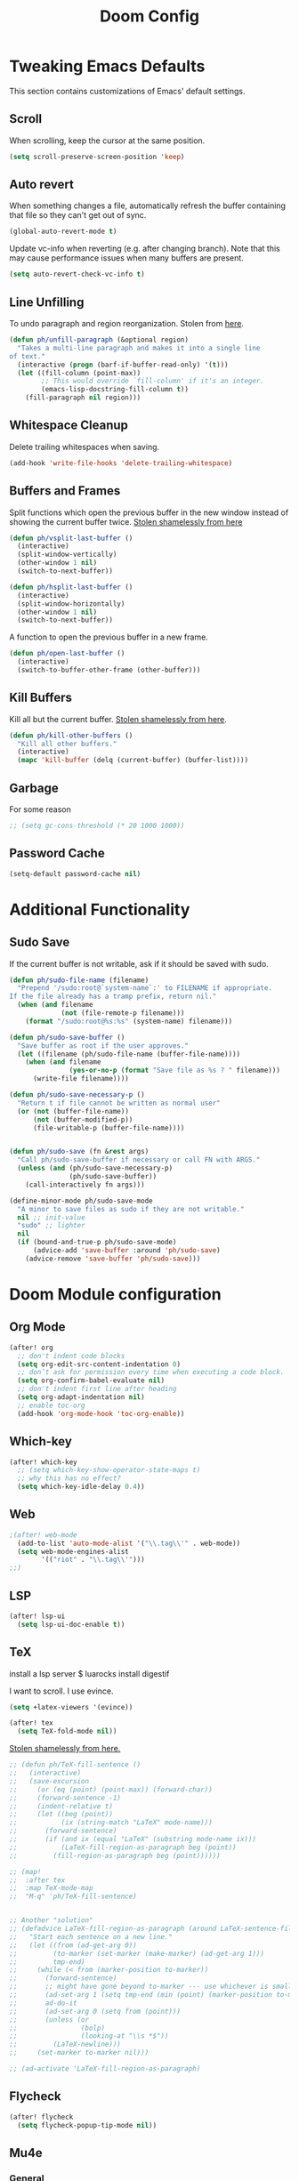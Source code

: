 #+TITLE: Doom Config

* Tweaking Emacs Defaults

This section contains customizations of Emacs' default settings.

** Scroll

When scrolling, keep the cursor at the same position.

#+BEGIN_SRC emacs-lisp
(setq scroll-preserve-screen-position 'keep)
#+END_SRC

** Auto revert

When something changes a file, automatically refresh the buffer containing that
file so they can't get out of sync.

#+BEGIN_SRC emacs-lisp
(global-auto-revert-mode t)
#+END_SRC

Update vc-info when reverting (e.g. after changing branch). Note that this may
cause performance issues when many buffers are present.

#+BEGIN_SRC emacs-lisp
(setq auto-revert-check-vc-info t)
#+END_SRC

** Line Unfilling

To undo paragraph and region reorganization. Stolen from [[https://www.emacswiki.org/emacs/UnfillParagraph][here]].

#+BEGIN_SRC emacs-lisp
(defun ph/unfill-paragraph (&optional region)
  "Takes a multi-line paragraph and makes it into a single line
of text."
  (interactive (progn (barf-if-buffer-read-only) '(t)))
  (let ((fill-column (point-max))
        ;; This would override `fill-column' if it's an integer.
        (emacs-lisp-docstring-fill-column t))
    (fill-paragraph nil region)))
#+END_SRC

** Whitespace Cleanup

Delete trailing whitespaces when saving.

#+BEGIN_SRC emacs-lisp
(add-hook 'write-file-hooks 'delete-trailing-whitespace)
#+END_SRC

# TODO: this doesn't seem to work everywhere :/

** Buffers and Frames

Split functions which open the previous buffer in the new window instead of
showing the current buffer twice. [[http://www.alandmoore.com/blog/2013/05/01/better-window-splitting-in-emacs/][Stolen shamelessly from here]]

#+BEGIN_SRC emacs-lisp
(defun ph/vsplit-last-buffer ()
  (interactive)
  (split-window-vertically)
  (other-window 1 nil)
  (switch-to-next-buffer))

(defun ph/hsplit-last-buffer ()
  (interactive)
  (split-window-horizontally)
  (other-window 1 nil)
  (switch-to-next-buffer))
#+END_SRC

A function to open the previous buffer in a new frame.

#+BEGIN_SRC emacs-lisp
(defun ph/open-last-buffer ()
  (interactive)
  (switch-to-buffer-other-frame (other-buffer)))
#+END_SRC
** Kill Buffers

Kill all but the current buffer. [[https://www.emacswiki.org/emacs/KillingBuffers][Stolen shamelessly from here]].

#+BEGIN_SRC emacs-lisp
(defun ph/kill-other-buffers ()
  "Kill all other buffers."
  (interactive)
  (mapc 'kill-buffer (delq (current-buffer) (buffer-list))))
#+END_SRC

** Garbage

For some reason

#+BEGIN_SRC emacs-lisp
;; (setq gc-cons-threshold (* 20 1000 1000))
#+END_SRC

# TODO: is the gc an issue in doom emacs?

** Password Cache

# TODO: this doesn't work, at least not for tramp

#+BEGIN_SRC emacs-lisp
(setq-default password-cache nil)
#+END_SRC

* Additional Functionality
** Sudo Save

If the current buffer is not writable, ask if it should be saved with sudo.

#+BEGIN_SRC emacs-lisp
(defun ph/sudo-file-name (filename)
  "Prepend '/sudo:root@`system-name`:' to FILENAME if appropriate.
If the file already has a tramp prefix, return nil."
  (when (and filename
             (not (file-remote-p filename)))
    (format "/sudo:root@%s:%s" (system-name) filename)))

(defun ph/sudo-save-buffer ()
  "Save buffer as root if the user approves."
  (let ((filename (ph/sudo-file-name (buffer-file-name))))
    (when (and filename
               (yes-or-no-p (format "Save file as %s ? " filename)))
      (write-file filename))))

(defun ph/sudo-save-necessary-p ()
  "Return t if file cannot be written as normal user"
  (or (not (buffer-file-name))
      (not (buffer-modified-p))
      (file-writable-p (buffer-file-name))))


(defun ph/sudo-save (fn &rest args)
  "Call ph/sudo-save-buffer if necessary or call FN with ARGS."
  (unless (and (ph/sudo-save-necessary-p)
               (ph/sudo-save-buffer))
    (call-interactively fn args)))

(define-minor-mode ph/sudo-save-mode
  "A minor to save files as sudo if they are not writable."
  nil ;; init-value
  "sudo" ;; lighter
  nil
  (if (bound-and-true-p ph/sudo-save-mode)
      (advice-add 'save-buffer :around 'ph/sudo-save)
    (advice-remove 'save-buffer 'ph/sudo-save)))
#+END_SRC

#+RESULTS:

* Doom Module configuration
** Org Mode

#+BEGIN_SRC emacs-lisp
(after! org
  ;; don't indent code blocks
  (setq org-edit-src-content-indentation 0)
  ;; don’t ask for permission every time when executing a code block.
  (setq org-confirm-babel-evaluate nil)
  ;; don't indent first line after heading
  (setq org-adapt-indentation nil)
  ;; enable toc-org
  (add-hook 'org-mode-hook 'toc-org-enable))
#+END_SRC

** Which-key

#+BEGIN_SRC emacs-lisp
(after! which-key
  ;; (setq which-key-show-operator-state-maps t)
  ;; why this has no effect?
  (setq which-key-idle-delay 0.4))
#+END_SRC

#+RESULTS:
: 0.4

** Web

#+BEGIN_SRC emacs-lisp
;(after! web-mode
  (add-to-list 'auto-mode-alist '("\\.tag\\'" . web-mode))
  (setq web-mode-engines-alist
        '(("riot" . "\\.tag\\'")))
;;)
#+END_SRC

#+RESULTS:
: ((riot . \.tag\'))

** LSP

#+BEGIN_SRC emacs-lisp
(after! lsp-ui
  (setq lsp-ui-doc-enable t))
#+END_SRC

** TeX

# TODO: cargo uses 100% cpu, why?
# $ cargo install --git https://github.com/latex-lsp/texlab.git

install a lsp server
$ luarocks install digestif

I want to scroll. I use evince.

#+BEGIN_SRC emacs-lisp
(setq +latex-viewers '(evince))

(after! tex
  (setq TeX-fold-mode nil))
#+END_SRC

[[https://procrastiblog.com/2007/11/25/style-guidelines-for-people/][Stolen shamelessly from here.]]

#+BEGIN_SRC emacs-lisp
;; (defun ph/TeX-fill-sentence ()
;;   (interactive)
;;   (save-excursion
;;     (or (eq (point) (point-max)) (forward-char))
;;     (forward-sentence -1)
;;     (indent-relative t)
;;     (let ((beg (point))
;;           (ix (string-match "LaTeX" mode-name)))
;;       (forward-sentence)
;;       (if (and ix (equal "LaTeX" (substring mode-name ix)))
;;           (LaTeX-fill-region-as-paragraph beg (point))
;;         (fill-region-as-paragraph beg (point))))))

;; (map!
;;  :after tex
;;  :map TeX-mode-map
;;  "M-q" 'ph/TeX-fill-sentence)


;; Another "solution"
;; (defadvice LaTeX-fill-region-as-paragraph (around LaTeX-sentence-filling)
;;   "Start each sentence on a new line."
;;   (let ((from (ad-get-arg 0))
;;         (to-marker (set-marker (make-marker) (ad-get-arg 1)))
;;         tmp-end)
;;     (while (< from (marker-position to-marker))
;;       (forward-sentence)
;;       ;; might have gone beyond to-marker --- use whichever is smaller:
;;       (ad-set-arg 1 (setq tmp-end (min (point) (marker-position to-marker))))
;;       ad-do-it
;;       (ad-set-arg 0 (setq from (point)))
;;       (unless (or
;;                (bolp)
;;                (looking-at "\\s *$"))
;;         (LaTeX-newline)))
;;     (set-marker to-marker nil)))

;; (ad-activate 'LaTeX-fill-region-as-paragraph)
#+END_SRC

#+RESULTS:
: LaTeX-fill-region-as-paragraph

** Flycheck

#+BEGIN_SRC emacs-lisp
(after! flycheck
  (setq flycheck-popup-tip-mode nil))
#+END_SRC

** Mu4e
*** General

#+BEGIN_SRC emacs-lisp
(after! mu4e
  ;; no fancy for me
  (setq mu4e-use-fancy-chars nil)
  ;; use offlineimap
  (setq mu4e-get-mail-command "offlineimap")
  ;; don't show images inline
  (setq mu4e-view-show-images nil)
  ;; Set attachment directory
  (setq mu4e-attachment-dir  "~/Downloads")
  ;; Close mu4e without asking
  (setq mu4e-confirm-quit nil)
  ;; Don't show my addresses in mu4e-main
  (setq mu4e-main-buffer-hide-personal-addresses t)
  ;; hide indexing messages
  (setq mu4e-hide-index-messages t)
  ;; update every 10 minutes
  (setq mu4e-update-interval (* 10 60))

  (setq shr-color-visible-luminance-min 60)
  (setq shr-color-visible-distance-min 5)
  (setq shr-use-colors nil))
  ;;(advice-add #'shr-colorize-region :around (defun shr-no-colourise-region (&rest ignore))))

#+END_SRC

#+RESULTS:

Open mu4e in the current frame or switch to an already existing mu4e-buffer.

#+BEGIN_SRC emacs-lisp
(defun ph/mu4e (fn &rest args)
  "Open or switch to mu4e."
  (interactive)
  (unless (string-prefix-p "mu4e" (symbol-name major-mode))
    (let ((buffer (get-buffer "*mu4e-headers*")))
      (if buffer (switch-to-buffer buffer) (call-interactively fn args)))))

(advice-add 'mu4e :around 'ph/mu4e)
(advice-add '=mu4e :around 'ph/mu4e)
#+END_SRC

*** Bookmarks

Custom Bookmarks

#+BEGIN_SRC emacs-lisp
(after! mu4e
  (add-to-list 'mu4e-bookmarks
               (make-mu4e-bookmark
                :name  "Big ones"
                :query "size:5M..50000M"
                :key ?b))
  (add-to-list 'mu4e-bookmarks
               (make-mu4e-bookmark
                :name  "Bullshit"
                :query "maildir:/.*/.*\\(spam\\|junk\\).*/"
                :key ?s)))
#+END_SRC

*** Forgotten Attachment

Before sending a message, check if it contains any words that indicate that
there should be an attachement. If it does, ask if all attachments were added
before sending the mail.

#+BEGIN_SRC emacs-lisp
(defvar ph/message-attachment-regexp
  (concat "\\("
          "[Ww]e send\\|"
          "[Ii] send\\|"
          "attach\\|"
          "[aA]nhang\\|"
          "[aA]ngehängt\\|"
          "[sS]chicke\\|"
          "haenge\\|"
          "hänge\\)"))

(defun ph/message-check-attachment nil
  "Check for forgotten attachments"
  (save-excursion
    (message-goto-body)
    (when (search-forward-regexp ph/message-attachment-regexp nil t nil)
      (message-goto-body)
      (unless (message-y-or-n-p
               "Did you attach all documents?" nil nil)
        (error "No message sent, add some attachments!")))))

(add-hook 'message-send-hook 'ph/message-check-attachment)
#+END_SRC

*** Contexts

#+BEGIN_SRC emacs-lisp
(after! mu4e
  (setq mu4e-contexts
      `(,(make-mu4e-context
          :name "Private"
          :match-func (lambda (msg)
                        (when msg
                          (or
                           (mu4e-message-contact-field-matches
                            msg
                            :to "pascal.huber@resolved.ch")
                           (mu4e-message-contact-field-matches
                            msg
                            :to "accounts@resolved.ch"))))
          :vars '((user-full-name                . "Pascal Huber" )
                  (user-mail-address             . "pascal.huber@resolved.ch")
                  (mu4e-get-mail-command         . "offlineimap")
                  (mu4e-drafts-folder            . "/r/Drafts")
                  (mu4e-sent-folder              . "/r/Sent")
                  (mu4e-trash-folder             . "/r/Trash")
                  (mu4e-maildir-shortcuts
                   .( ("/r/INBOX"                . ?i)
                      ("/r/Sent"                 . ?s)
                      ("/r/Spam"                 . ?x)
                      ("/r/keep"                 . ?k)
                      ("/r/tempKeep"             . ?t)
                      ("/r/Trash"                . ?b)))
                  (mu4e-compose-crypto-reply-plain-policy . sign)
                  (ph/mu4e-default-search-expr   . "maildir:/r/.*[^Trash]/")
                  (mu4e-sent-messages-behavior   . sent)
                  (smtpmail-stream-type          . starttls)
                  (smtpmail-default-smtp-server  . "mail.infomaniak.com")
                  (smtpmail-smtp-server          . "mail.infomaniak.com")
                  (smtpmail-smtp-service         . 587)
                  (smtpmail-smtp-user            . "pascal.huber@resolved.ch")
                  (smtpmail-starttls-credentials . "/home/pascal/.authinfo.gpg")
                  (smtpmail-auth-credentials     . '(("mail.resolved.ch" 587 nil nil)))))
        ,(make-mu4e-context
          :name "QuickShift"
          :match-func (lambda (msg)
                        (when msg
                          (mu4e-message-contact-field-matches
                           msg
                           :to "pascal@quickshift.ch")))
          :vars '((user-full-name                . "Pascal Huber" )
                  (user-mail-address             . "pascal@quickshift.ch")
                  (mu4e-get-mail-command         . "offlineimap")
                  (mu4e-drafts-folder            . "/q/INBOX.Drafts")
                  (mu4e-sent-folder              . "/q/INBOX.Sent")
                  (mu4e-trash-folder             . "/q/INBOX.Trash")
                  (mu4e-maildir-shortcuts
                   .( ("/q/INBOX"                . ?i)
                      ("/q/INBOX.Sent"           . ?s)
                      ("/q/INBOX.spambucket"     . ?x)
                      ("/q/INBOX.keep"           . ?k)
                      ("/q/INBOX.live"           . ?l)
                      ("/q/INBOX.customers"      . ?c)
                      ("/q/INBOX.tempKeep"       . ?k)
                      ("/q/INBOX.bugsnag"        . ?e)
                      ("/q/INBOX.Trash"          . ?b)))
                  (mu4e-compose-crypto-reply-plain-policy . sign)
                  (ph/mu4e-default-search-expr   . "maildir:/q/.*[^Trash]/")
                  (mu4e-sent-messages-behavior   . sent)
                  (smtpmail-stream-type          . starttls)
                  (smtpmail-default-smtp-server  . "mail.your-server.de")
                  (smtpmail-smtp-server          . "mail.your-server.de")
                  (smtpmail-smtp-service         . 587)
                  (smtpmail-smtp-user            . "pascal@quickshift.ch")
                  (smtpmail-starttls-credentials . "/home/pascal/.authinfo.gpg")
                  (smtpmail-auth-credentials     . '(("mail.your-server.de" 587 nil nil)))))
        ,(make-mu4e-context
          :name "ETH"
          :match-func (lambda (msg)
                        (when msg
                          (mu4e-message-contact-field-matches
                           msg
                           :to "pahuber@student.ethz.ch")))
          :vars '((user-full-name                . "Pascal Huber" )
                  (user-mail-address             . "pahuber@student.ethz.ch")
                  (mu4e-get-mail-command         . "offlineimap")
                  (mu4e-drafts-folder            . "/e/Drafts")
                  (mu4e-sent-folder              . "/e/Sent Items")
                  (mu4e-trash-folder             . "/e/Deleted Items")
                  (mu4e-maildir-shortcuts
                   .( ("/e/INBOX"                . ?i)
                      ("/e/Junk E-Mail"          . ?x)
                      ("/e/INBOX.keep"           . ?k)
                      ("/e/INBOX.asl"            . ?a)
                      ("/e/INBOX.iml"            . ?m)
                      ("/e/INBOX.negotiation"    . ?n)
                      ("/e/INBOX.podc"           . ?p)
                      ("/e/Sent Items"           . ?s)
                      ("/e/INBOX.tmp"            . ?t)
                      ("/e/Deleted Items"        . ?b)))
                  (mu4e-compose-crypto-reply-plain-policy . sign)
                  (ph/mu4e-default-search-expr   . "maildir:/e/.*[^Deleted\\ Items]/")
                  (mu4e-sent-messages-behavior   . sent)
                  (smtpmail-stream-type          . starttls)
                  (smtpmail-default-smtp-server  . "mail.ethz.ch")
                  (smtpmail-smtp-server          . "mail.ethz.ch")
                  (smtpmail-smtp-service         . 587)
                  (smtpmail-smtp-user            . "pahuber")
                  (smtpmail-starttls-credentials . "/home/pascal/.authinfo.gpg")
                  (smtpmail-auth-credentials     . '(("mail.ethz.ch" 587 nil nil))))))))


;; (set-email-account! "Lissner.net"
;;   '((mu4e-sent-folder       . "/Lissner.net/Sent Mail")
;;     (mu4e-drafts-folder     . "/Lissner.net/Drafts")
;;     (mu4e-trash-folder      . "/Lissner.net/Trash")
;;     (mu4e-refile-folder     . "/Lissner.net/All Mail")
;;     (smtpmail-smtp-user     . "henrik@lissner.net")
;;     (mu4e-compose-signature . "---\nHenrik Lissner"))
;;   t)
#+END_SRC

* Key Bindings
** Doom

Don't do anything on =SPC-x= for muscle-memory's sake.

#TODO: remove this when I feel comfortable enough with Doom's keybindings

#+BEGIN_SRC emacs-lisp
(map! :leader "x" nil)
#+END_SRC

This is redundant (=leader w h=) and conflicts with the which-key help.

#+BEGIN_SRC emacs-lisp
(map! :leader "w C-h" nil)
#+END_SRC

** God Mode

My beloved =god-mode=. Because doom already has SPC covered, I use comma
instead.

#+BEGIN_SRC emacs-lisp
(map! :n "," 'god-execute-with-current-bindings)
(map! :v "," 'god-execute-with-current-bindings)
#+END_SRC

Also enable which-key for =god-mode=

#+BEGIN_SRC emacs-lisp
(after! which-key
  (which-key-enable-god-mode-support))
#+END_SRC

** Custom keybindings

My global keybindings are defined here. In order to get a better overview, they
are neatly packed inside a minor-mode with its own keymap.

#+BEGIN_SRC emacs-lisp
(defvar ph/global-keys-keymap (make-sparse-keymap))

(define-minor-mode ph/global-keys-mode
  "A minor mode with personalized keybindings."
  t ;; init-value
  nil ;; lighter
  ph/global-keys-keymap)
#+END_SRC

#+BEGIN_SRC emacs-lisp
(map!
 :map ph/global-keys-keymap
 "C-c l u" 'ph/unfill-paragraph
 "C-x C-b" 'ivy-switch-buffer
 "<f5>"  'ph/next-theme)
#+END_SRC

** Org

#+BEGIN_SRC emacs-lisp
;; (after! org (setq org-superstar-headline-bullets-list '("*")) ) #+END_SRC
#+END_SRC

* UI
** Default Font

Set default font

#+BEGIN_SRC emacs-lisp
;; ;; Why not like this?
;; (set-face-attribute 'default nil
;;                     :height 120
;;                     :family "Iosevka Term Slab")

(setq doom-font-increment 1)

(setq doom-font (font-spec :family "Iosevka Term Slab"
                           :size 22
                           :weight 'normal)
      ;; inherits `doom-font''s :size
      doom-variable-pitch-font (font-spec :family "Iosevka Term Slab")
      doom-unicode-font (font-spec :family "Iosevka Term Slab" :size 22)
      doom-big-font (font-spec :family "Iosevka Term Slab" :size 24))
#+END_SRC

** Modeline

#+BEGIN_SRC emacs-lisp
(after! doom-modeline
  (setq doom-modeline-icon nil)
  (setq doom-modeline-percent-position nil)
  (setq doom-modeline-height 24)
  (setq doom-modeline-checker-simple-format nil)
  (setq doom-modeline-minor-modes nil)
  (setq doom-modeline-vcs-max-length 24)
  (setq doom-modeline-buffer-file-name-style 'buffer-name)
  )
#+END_SRC

#+BEGIN_SRC emacs-lisp
(after! doom-modeline
(doom-modeline-def-segment ph/projectile-project-name
  (when (projectile-project-p)
    (concat
     (doom-modeline-spc)
     (propertize (projectile-project-name) 'face
                 (if (doom-modeline--active)
                     'doom-modeline-buffer-path
                   'mode-line-inactive))
     (doom-modeline-spc))))
  )
#+END_SRC

#+BEGIN_SRC emacs-lisp
(after! doom-modeline
(setq doom-modeline-evil-state-faces-alist
      '((normal . doom-modeline-evil-normal-state)
        (emacs . doom-modeline-evil-emacs-state)
        (insert . doom-modeline-evil-insert-state)
        (motion . doom-modeline-evil-motion-state)
        (visual . doom-modeline-evil-visual-state)
        (operator . doom-modeline-evil-operator-state)
        (replace . doom-modeline-evil-replace-state)))

(doom-modeline-def-segment ph/evil-state
  "The current evil state. Requires `evil-mode' to be enabled."
  (when (bound-and-true-p evil-local-mode)
    (let ((tag (evil-state-property evil-state :tag t)))
      (propertize (if (stringp tag) tag (funcall tag)) 'face
                  (if (doom-modeline--active)
                      (cdr (assoc evil-state
                                  doom-modeline-evil-state-faces-alist))
                    'doom-modeline-bar-inactive)))))

(set-face-attribute 'doom-modeline-evil-emacs-state nil
                    :foreground "#111"
                    :background "#83a598")
(set-face-attribute 'doom-modeline-evil-insert-state nil
                    :foreground "#111"
                    :background "#b8bb26")
(set-face-attribute 'doom-modeline-evil-motion-state nil
                    :foreground "#111"
                    :background "#8ec07c")
(set-face-attribute 'doom-modeline-evil-normal-state nil
                    :foreground "#111"
                    :background "#fabd2f")
(set-face-attribute 'doom-modeline-evil-operator-state nil
                    :foreground "#111"
                    :background "#d5c4a1")
(set-face-attribute 'doom-modeline-evil-visual-state nil
                    :foreground "#111"
                    :background "#ebdbb2")
(set-face-attribute 'doom-modeline-evil-replace-state nil
                    :foreground "#111"
                    :background "#fb4934")
)
#+END_SRC

Setup modeline with my segments.

#+BEGIN_SRC emacs-lisp
(after! doom-modeline
  (doom-modeline-def-modeline 'main
  '(bar
    workspace-name
    window-number
    ph/evil-state
    ;; matches
    buffer-info
    remote-host
    buffer-position
    parrot
    selection-info
    ;tramp-method
    ;ph/buffer-info
    ;ph/flyspell-dictionary
    checker)
  '(minor-modes
    media-info
    misc-info
    vcs
    ph/projectile-project-name
    major-mode))

  ;; workaround for scaling problem
  (add-hook 'buffer-list-update-hook 'doom-modeline-refresh-font-width-cache))
#+END_SRC

#+RESULTS:
| doom-modeline-refresh-font-width-cache | flycheck-handle-buffer-switch | doom-run-switch-window-hooks-h | doom-modeline-window-size-change-function | doom-modeline-set-selected-window |

** Themes

#+BEGIN_SRC emacs-lisp
(setq ph/theme-list
      '(doom-gruvbox
        doom-gruvbox-light))

(defun ph/call-rotate (fn lst)
  "Call FN with first element of the LST.
Returns the rotated list."
  (let ((args (car lst)))
    (funcall fn args)
    (append (cdr lst) (cons args ()))))

(defun ph/next-theme ()
  "Load next theme."
  (interactive)
  (setq ph/theme-list
        (ph/call-rotate 'ph/load-theme ph/theme-list)))

;; TODO: is there a better way to call a function after startup such that it
;; still looks good with org-superstar-mode?
;; (add-hook 'after-init-hook 'ph/next-theme)
;; (after! org (ph/next-theme))
;; (add-hook 'doom-init-theme-hook 'ph/next-theme)
(add-hook 'emacs-startup-hook 'ph/next-theme)
#+END_SRC

Functions to load and customize themes.

#+BEGIN_SRC emacs-lisp
  (defun ph/load-theme (theme)
   "Like load-theme but first disable all custom-enabled themes ,
  then load THEME and finally do some customizations."
    (interactive
     (list
      (intern (completing-read
               "Load custom theme: "
               (mapcar 'symbol-name (custom-available-themes))))))
    (mapcar 'disable-theme custom-enabled-themes)
    (load-theme theme t)
    (ph/customize-theme theme)
    (ph/any-theme-customize))

  (defun ph/customize-theme (theme)
    "Call ph/THEME-customize if existent."
    (let ((fn (intern (concat "ph/" (symbol-name theme) "-customize"))))
      (message (concat "ph/" (symbol-name theme) "-customize"))
      (if (functionp fn)
          (funcall fn))))

  (defun ph/doom-peacock-customize ()
    ;; highlight current line number
    (set-face-attribute 'line-number-current-line nil
                        :foreground "#BCD42A"
                        :weight 'bold))

  (defun ph/any-theme-customize ()
    "This function sets some default values for all themes."

    ;; Never ever scale org and markdown headings
    ;; (set-face-attribute 'org-level-1 nil
    ;;                     :height 1.0 :background nil)
    ;; (set-face-attribute 'org-level-2 nil
    ;;                     :height 1.0 :background nil)
    ;; (set-face-attribute 'org-level-3 nil
    ;;                     :height 1.0 :background nil)
    ;; (set-face-attribute 'org-level-4 nil
    ;;                     :height 1.0 :background nil)
    ;; (set-face-attribute 'org-level-5 nil
    ;;                     :height 1.0 :background nil)
    ;; (set-face-attribute 'org-level-6 nil
    ;;                     :height 1.0 :background nil)
    ;; (set-face-attribute 'org-level-7 nil
    ;;                     :height 1.0 :background nil)
    ;; (set-face-attribute 'org-level-8 nil
    ;;                     :height 1.0 :background nil)

    (set-face-attribute 'doom-modeline-bar nil
                        :foreground nil
                        :background nil)

    ;; Use a smaller font for the mode-line
    (set-face-attribute 'mode-line nil
                        :height 100)
    (set-face-attribute 'mode-line-inactive nil
                        :height 100)
  )
#+END_SRC
